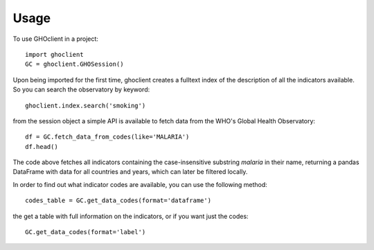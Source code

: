 =====
Usage
=====

To use GHOclient in a project::

    import ghoclient
    GC = ghoclient.GHOSession()

Upon being imported for the first time, ghoclient creates a fulltext index of the description of all the indicators available. So you can search the observatory by keyword::

    ghoclient.index.search('smoking')

from the session object a simple API is available to fetch data from the WHO's Global Health Observatory::

    df = GC.fetch_data_from_codes(like='MALARIA')
    df.head()

The code above fetches all indicators containing the case-insensitive substring `malaria` in their name, returning a
pandas DataFrame with data for all countries and years, which can later be filtered locally.

In order to find out what indicator codes are available, you can use the following method::

    codes_table = GC.get_data_codes(format='dataframe')

the get a table with full information on the indicators, or if you want just the codes::

    GC.get_data_codes(format='label')
